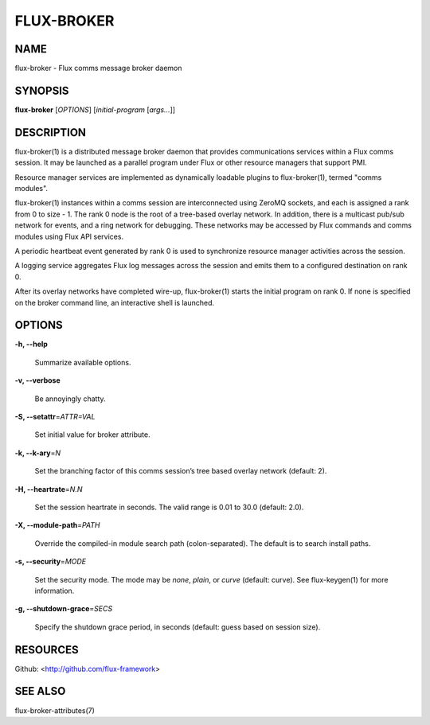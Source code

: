 ===========
FLUX-BROKER
===========


NAME
====

flux-broker - Flux comms message broker daemon

SYNOPSIS
========

**flux-broker** [*OPTIONS*] [*initial-program* [*args...*]]

DESCRIPTION
===========

flux-broker(1) is a distributed message broker daemon that provides communications services within a Flux comms session. It may be launched as a parallel program under Flux or other resource managers that support PMI.

Resource manager services are implemented as dynamically loadable plugins to flux-broker(1), termed "comms modules".

flux-broker(1) instances within a comms session are interconnected using ZeroMQ sockets, and each is assigned a rank from 0 to size - 1. The rank 0 node is the root of a tree-based overlay network. In addition, there is a multicast pub/sub network for events, and a ring network for debugging. These networks may be accessed by Flux commands and comms modules using Flux API services.

A periodic heartbeat event generated by rank 0 is used to synchronize resource manager activities across the session.

A logging service aggregates Flux log messages across the session and emits them to a configured destination on rank 0.

After its overlay networks have completed wire-up, flux-broker(1) starts the initial program on rank 0. If none is specified on the broker command line, an interactive shell is launched.

OPTIONS
=======

**-h, --help**

   Summarize available options.

**-v, --verbose**

   Be annoyingly chatty.

**-S, --setattr**\ =\ *ATTR=VAL*

   Set initial value for broker attribute.

**-k, --k-ary**\ =\ *N*

   Set the branching factor of this comms session’s tree based overlay network (default: 2).

**-H, --heartrate**\ =\ *N.N*

   Set the session heartrate in seconds. The valid range is 0.01 to 30.0 (default: 2.0).

**-X, --module-path**\ =\ *PATH*

   Override the compiled-in module search path (colon-separated). The default is to search install paths.

**-s, --security**\ =\ *MODE*

   Set the security mode. The mode may be *none*, *plain*, or *curve* (default: curve). See flux-keygen(1) for more information.

**-g, --shutdown-grace**\ =\ *SECS*

   Specify the shutdown grace period, in seconds (default: guess based on session size).

RESOURCES
=========

Github: <http://github.com/flux-framework>

SEE ALSO
========

flux-broker-attributes(7)
